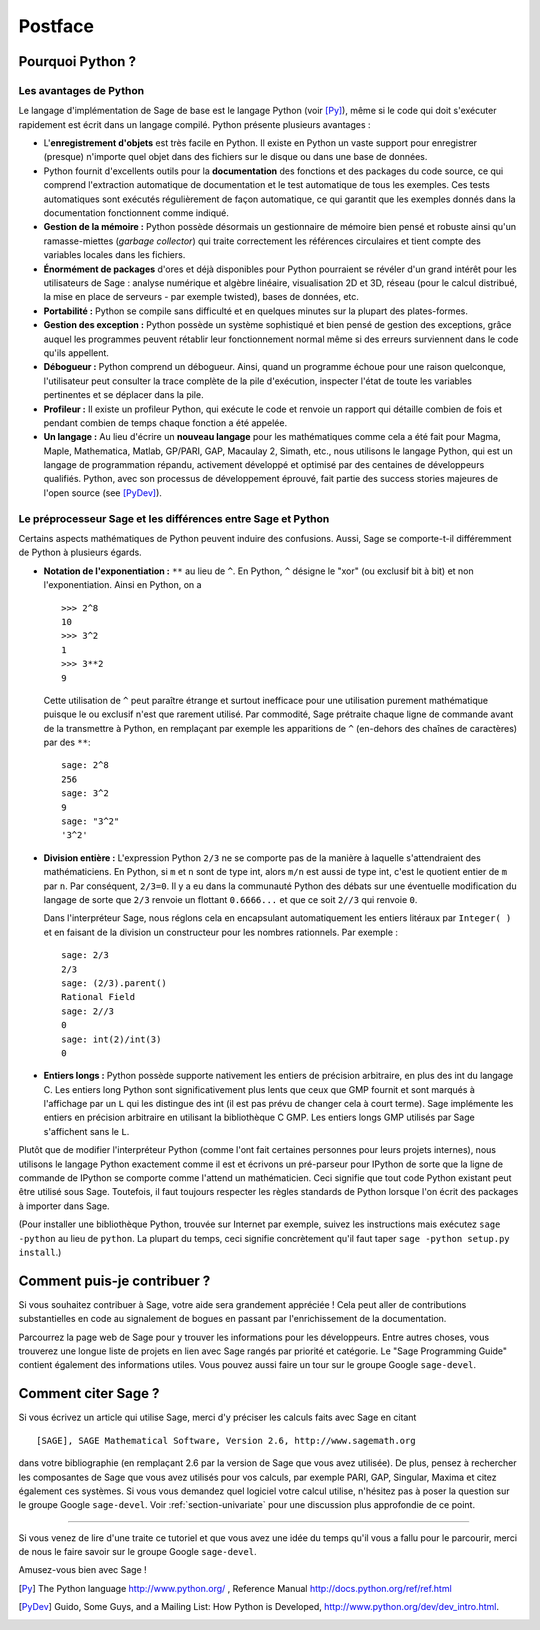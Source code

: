 ********
Postface
********

Pourquoi Python ?
=================

Les avantages de Python
-----------------------

Le langage d'implémentation de Sage de base est le langage Python (voir
[Py]_), même si le code qui doit s'exécuter rapidement est écrit
dans un langage compilé. Python présente plusieurs avantages :

-  L'**enregistrement d'objets** est très facile en Python. Il existe en
   Python un vaste support pour enregistrer (presque) n'importe quel
   objet dans des fichiers sur le disque ou dans une base de données.

-  Python fournit d'excellents outils pour la  **documentation** des
   fonctions et des packages du code source, ce qui comprend
   l'extraction automatique de documentation et le test
   automatique de tous les exemples. Ces tests automatiques sont
   exécutés régulièrement de façon automatique, ce qui garantit que
   les exemples donnés dans la documentation fonctionnent comme
   indiqué.

-  **Gestion de la mémoire :** Python possède désormais un gestionnaire
   de mémoire bien pensé et robuste ainsi qu'un ramasse-miettes (*garbage
   collector*) qui traite correctement les références circulaires et
   tient compte des variables locales dans les fichiers.

-  **Énormément de packages** d'ores et déjà disponibles pour Python
   pourraient se révéler d'un grand intérêt pour les utilisateurs de
   Sage : analyse numérique et algèbre linéaire, visualisation 2D et 3D,
   réseau (pour le calcul distribué, la mise en place de serveurs - par
   exemple twisted), bases de données, etc.

-  **Portabilité :** Python se compile sans difficulté et en quelques
   minutes sur la plupart des plates-formes.

-  **Gestion des exception :** Python possède un système sophistiqué et
   bien pensé de gestion des exceptions, grâce auquel les programmes
   peuvent rétablir leur fonctionnement normal même si des erreurs
   surviennent dans le code qu'ils appellent.

-  **Débogueur :** Python comprend un débogueur. Ainsi, quand un
   programme échoue pour une raison quelconque, l'utilisateur peut
   consulter la trace complète de la pile d'exécution, inspecter l'état de
   toute les variables pertinentes et se déplacer dans la pile.

-  **Profileur :** Il existe un profileur Python, qui exécute le code et
   renvoie un rapport qui détaille combien de fois et pendant combien de
   temps chaque fonction a été appelée.

-  **Un langage :** Au lieu d'écrire un **nouveau langage** pour les
   mathématiques comme cela a été fait pour Magma, Maple, Mathematica,
   Matlab, GP/PARI, GAP, Macaulay 2, Simath, etc., nous utilisons le
   langage Python, qui est un langage de programmation répandu,
   activement développé et optimisé par des centaines de développeurs
   qualifiés. Python, avec son processus de développement
   éprouvé, fait partie des success stories majeures de
   l'open source (see [PyDev]_).

.. _section-mathannoy:

Le préprocesseur Sage et les différences entre Sage et Python
-------------------------------------------------------------

Certains aspects mathématiques de Python peuvent induire des confusions.
Aussi, Sage se comporte-t-il différemment de Python à plusieurs égards.

-  **Notation de l'exponentiation :** ``**`` au lieu de ``^``. En Python,
   ``^`` désigne le "xor" (ou exclusif bit à bit) et non
   l'exponentiation. Ainsi en Python, on a

   ::

       >>> 2^8
       10
       >>> 3^2
       1
       >>> 3**2
       9

   Cette utilisation de ``^`` peut paraître étrange et surtout
   inefficace pour une utilisation purement mathématique puisque le ou
   exclusif n'est que rarement utilisé. Par commodité, Sage prétraite
   chaque ligne de commande avant de la transmettre
   à Python, en remplaçant par exemple les apparitions de ``^``
   (en-dehors des chaînes de caractères) par des ``**``:

   ::

       sage: 2^8
       256
       sage: 3^2
       9
       sage: "3^2"
       '3^2'

-  **Division entière :** L'expression Python ``2/3`` ne se comporte pas
   de la manière à laquelle s'attendraient des mathématiciens. En Python, si
   ``m`` et ``n`` sont de type int, alors ``m/n`` est aussi de type int, c'est
   le quotient entier de ``m`` par ``n``. Par conséquent, ``2/3=0``. Il
   y a eu dans la communauté Python des débats sur une éventuelle
   modification du langage de sorte que ``2/3`` renvoie un flottant
   ``0.6666...`` et que ce soit ``2//3`` qui renvoie ``0``.

   Dans l'interpréteur Sage, nous réglons cela en encapsulant
   automatiquement les entiers litéraux par ``Integer( )`` et en faisant
   de la division un constructeur pour les nombres rationnels. Par
   exemple :

   ::

       sage: 2/3
       2/3
       sage: (2/3).parent()
       Rational Field
       sage: 2//3
       0
       sage: int(2)/int(3)
       0

-  **Entiers longs :** Python possède supporte nativement les entiers de
   précision arbitraire, en plus des int du langage C. Les entiers long
   Python sont significativement plus lents que ceux que GMP fournit et
   sont marqués à l'affichage par un ``L`` qui les distingue des int (il
   est pas prévu de changer cela à court terme). Sage implémente les
   entiers en précision arbitraire en utilisant la bibliothèque C GMP.
   Les entiers longs GMP utilisés par Sage s'affichent sans le ``L``.

Plutôt que de modifier l'interpréteur Python (comme l'ont fait certaines
personnes pour leurs projets internes), nous utilisons le langage Python
exactement comme il est et écrivons un pré-parseur pour IPython de sorte
que la ligne de commande de IPython se comporte comme l'attend un
mathématicien. Ceci signifie que tout code Python existant peut être
utilisé sous Sage. Toutefois, il faut toujours respecter les règles
standards de Python lorsque l'on écrit des packages à importer dans
Sage.

(Pour installer une bibliothèque Python, trouvée sur Internet par
exemple, suivez les instructions mais exécutez  ``sage -python`` au lieu
de ``python``.  La plupart du temps, ceci signifie concrètement qu'il
faut taper ``sage -python setup.py install``.)

Comment puis-je contribuer ?
============================

Si vous souhaitez contribuer à Sage, votre aide sera grandement
appréciée ! Cela peut aller de contributions substantielles en code au
signalement de bogues en passant par l'enrichissement de la documentation.

Parcourrez la page web de Sage pour y trouver les informations pour les
développeurs. Entre autres choses, vous trouverez une longue liste de
projets en lien avec Sage rangés par priorité et catégorie. Le "Sage
Programming Guide" contient également des informations utiles. Vous
pouvez aussi faire un tour sur le groupe Google ``sage-devel``.

Comment citer Sage ?
====================

Si vous écrivez un article qui utilise Sage, merci d'y préciser les
calculs faits avec Sage en citant

::

    [SAGE], SAGE Mathematical Software, Version 2.6, http://www.sagemath.org

dans votre bibliographie (en remplaçant 2.6 par la version de Sage que
vous avez utilisée). De plus, pensez à rechercher les composantes de Sage
que vous avez utilisés pour vos calculs, par exemple PARI, GAP, Singular,
Maxima et citez également ces systèmes. Si vous vous demandez quel
logiciel votre calcul utilise, n'hésitez pas à poser la question sur le
groupe Google ``sage-devel``. Voir :ref:`section-univariate` pour une
discussion plus approfondie de ce point.

------------

Si vous venez de lire d'une traite ce tutoriel et que vous avez une idée du temps qu'il vous a fallu pour le parcourir, merci de nous le faire savoir sur le groupe Google ``sage-devel``.

Amusez-vous bien avec Sage !

.. [Py] The Python language http://www.python.org/ , Reference Manual http://docs.python.org/ref/ref.html

.. [PyDev] Guido, Some Guys, and a Mailing List: How Python is Developed, http://www.python.org/dev/dev_intro.html.

